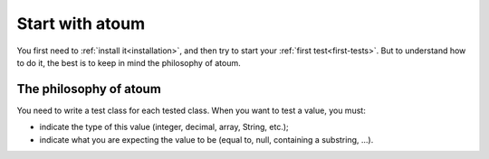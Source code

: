 
.. _start_with_atoum:

Start with atoum
#################

You first need to :ref:`install it<installation>`, and then try to start your :ref:`first test<first-tests>`. But to understand how to do it, the best is to keep in mind the philosophy of atoum.

.. _atoum-philosophie:

The philosophy of atoum
************************

You need to write a test class for each tested class. When you want to test a value, you must:

* indicate the type of this value (integer, decimal, array, String, etc.);
* indicate what you are expecting the value to be (equal to, null, containing a substring, ...).
